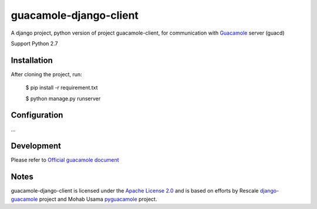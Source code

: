 =======================
guacamole-django-client
=======================

A django project, python version of project guacamole-client, for communication with `Guacamole <http://guac-dev.org/>`_ server (guacd)

Support Python 2.7

Installation
============

After cloning the project, run:

    $ pip install -r requirement.txt

    $ python manage.py runserver


Configuration
=============

...



Development
===========

Please refer to `Official guacamole document <http://guacamole.incubator.apache.org/doc/0.9.13-incubating/gug/>`_


Notes
=====

guacamole-django-client is licensed under the `Apache License 2.0 <https://github.com/heisaman/guacamole-django-client/blob/master/LICENSE>`_ and is based on efforts by Rescale `django-guacamole <https://github.com/rescale/django-guacamole>`_ project and Mohab Usama `pyguacamole <https://github.com/mohabusama/pyguacamole>`_ project.
